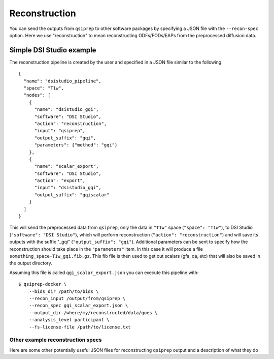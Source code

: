 .. _reconstruction:

---------------
Reconstruction
---------------

You can send the outputs from ``qsiprep`` to other software packages
by specifying a JSON file with the ``--recon-spec`` option. Here we use
"reconstruction" to mean reconstructing ODFs/FODs/EAPs from the preprocessed
diffusion data.

Simple DSI Studio example
~~~~~~~~~~~~~~~~~~~~~~~~~~

The reconstruction pipeline is created by the user and specified in a JSON
file similar to the following::

  {
    "name": "dsistudio_pipeline",
    "space": "T1w",
    "nodes": [
      {
        "name": "dsistudio_gqi",
        "software": "DSI Studio",
        "action": "reconstruction",
        "input": "qsiprep",
        "output_suffix": "gqi",
        "parameters": {"method": "gqi"}
      },
      {
        "name": "scalar_export",
        "software": "DSI Studio",
        "action": "export",
        "input": "dsistudio_gqi",
        "output_suffix": "gqiscalar"
      }
    ]
  }

This will send the preprocessed data from ``qsiprep``, only the data in ``"T1w"``
space (``"space": "T1w"``), to DSI Studio (``"software": "DSI Studio"``),
which will perform reconstruction (``"action": "reconstruction"``) and will save
its outputs with the suffix "_gqi" (``"output_suffix": "gqi"``). Additional
parameters can be sent to specify how the reconstruction should take place in
the ``"parameters"`` item. In this case it will produce a file
``something_space-T1w_gqi.fib.gz``.  This fib file is then used to get out
scalars (gfa, qa, etc) that will also be saved in the output directory.

Assuming this file is called ``qgi_scalar_export.json`` you can execute this
pipeline with::

  $ qsiprep-docker \
      --bids_dir /path/to/bids \
      --recon_input /output/from/qsiprep \
      --recon_spec gqi_scalar_export.json \
      --output_dir /where/my/reconstructed/data/goes \
      --analysis_level participant \
      --fs-license-file /path/to/license.txt


Other example reconstruction specs
-----------------------------------

Here are some other potentially useful JSON files for reconstructing ``qsiprep`` output
and a description of what they do
